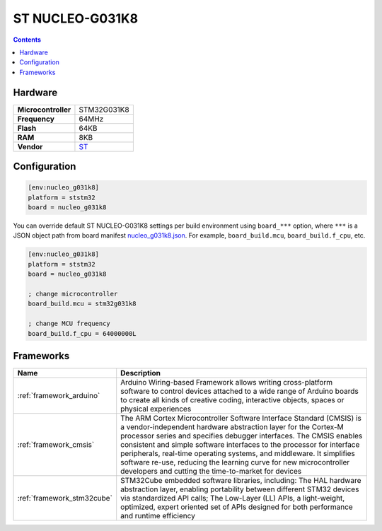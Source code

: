 ..  Copyright (c) 2014-present PlatformIO <contact@platformio.org>
    Licensed under the Apache License, Version 2.0 (the "License");
    you may not use this file except in compliance with the License.
    You may obtain a copy of the License at
       http://www.apache.org/licenses/LICENSE-2.0
    Unless required by applicable law or agreed to in writing, software
    distributed under the License is distributed on an "AS IS" BASIS,
    WITHOUT WARRANTIES OR CONDITIONS OF ANY KIND, either express or implied.
    See the License for the specific language governing permissions and
    limitations under the License.

.. _board_ststm32_nucleo_g031k8:

ST NUCLEO-G031K8
================

.. contents::

Hardware
--------

.. list-table::

  * - **Microcontroller**
    - STM32G031K8
  * - **Frequency**
    - 64MHz
  * - **Flash**
    - 64KB
  * - **RAM**
    - 8KB
  * - **Vendor**
    - `ST <https://www.st.com/en/evaluation-tools/nucleo-g031k8.html?utm_source=platformio.org&utm_medium=docs>`__


Configuration
-------------

.. code-block:: ini

  [env:nucleo_g031k8]
  platform = ststm32
  board = nucleo_g031k8

You can override default ST NUCLEO-G031K8 settings per build environment using
``board_***`` option, where ``***`` is a JSON object path from
board manifest `nucleo_g031k8.json <https://github.com/platformio/platform-ststm32/blob/master/boards/nucleo_g031k8.json>`_. For example,
``board_build.mcu``, ``board_build.f_cpu``, etc.

.. code-block:: ini

  [env:nucleo_g031k8]
  platform = ststm32
  board = nucleo_g031k8

  ; change microcontroller
  board_build.mcu = stm32g031k8

  ; change MCU frequency
  board_build.f_cpu = 64000000L



Frameworks
----------
.. list-table::
    :header-rows:  1

    * - Name
      - Description

    * - :ref:`framework_arduino`
      - Arduino Wiring-based Framework allows writing cross-platform software to control devices attached to a wide range of Arduino boards to create all kinds of creative coding, interactive objects, spaces or physical experiences

    * - :ref:`framework_cmsis`
      - The ARM Cortex Microcontroller Software Interface Standard (CMSIS) is a vendor-independent hardware abstraction layer for the Cortex-M processor series and specifies debugger interfaces. The CMSIS enables consistent and simple software interfaces to the processor for interface peripherals, real-time operating systems, and middleware. It simplifies software re-use, reducing the learning curve for new microcontroller developers and cutting the time-to-market for devices

    * - :ref:`framework_stm32cube`
      - STM32Cube embedded software libraries, including: The HAL hardware abstraction layer, enabling portability between different STM32 devices via standardized API calls; The Low-Layer (LL) APIs, a light-weight, optimized, expert oriented set of APIs designed for both performance and runtime efficiency
